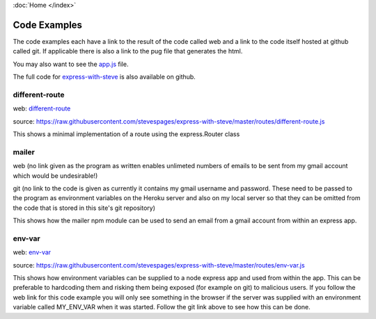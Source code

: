 :doc:`Home </index>`

Code Examples
=============

The code examples each have a link to the result of the code called web and a link to the code itself hosted at github called git. If applicable there is also a link to the pug file that generates the html.

You may also want to see the app.js_ file.

.. _app.js: https://raw.githubusercontent.com/stevespages/express-with-steve/master/app.js

The full code for express-with-steve_ is also available on github.

.. _express-with-steve: https://github/stevespages/express-with-steve

different-route
---------------

web: different-route_

.. _different-route: ./different-route

source: https://raw.githubusercontent.com/stevespages/express-with-steve/master/routes/different-route.js

This shows a minimal implementation of a route using the express.Router class

mailer
------

web (no link given as the program as written enables unlimeted numbers of emails to be sent from my gmail account which would be undesirable!)

git (no link to the code is given as currently it contains my gmail username and password. These need to be passed to the program as environment variables on the Heroku server and also on my local server so that they can be omitted from the code that is stored in this site's git repository)

This shows how the mailer npm module can be used to send an email from a gmail account from within an express app.

env-var
-------

web: env-var_

.. _env-var: ./env-var

source: https://raw.githubusercontent.com/stevespages/express-with-steve/master/routes/env-var.js

This shows how environment variables can be supplied to a node express app and used from within the app. This can be preferable to hardcoding them and risking them being exposed (for example on git) to malicious users. If you follow the web link for this code example you will only see something in the browser if the server was supplied with an environment variable called MY_ENV_VAR when it was started. Follow the git link above to see how this can be done.
